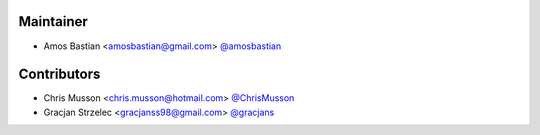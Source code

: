 Maintainer
``````````

- Amos Bastian <amosbastian@gmail.com> `@amosbastian <https://github.com/amosbastian>`_

Contributors
````````````

- Chris Musson <chris.musson@hotmail.com> `@ChrisMusson <https://github.com/ChrisMusson>`_
- Gracjan Strzelec <gracjanss98@gmail.com> `@gracjans <https://github.com/gracjans>`_
